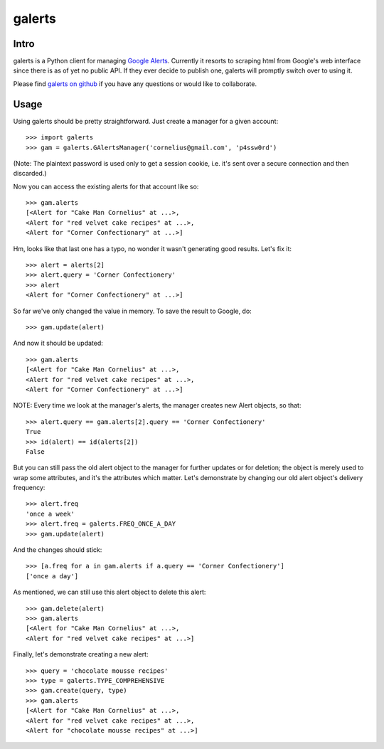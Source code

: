 galerts
=======

-----
Intro
-----

galerts is a Python client for managing `Google Alerts
<http://www.google.com/alerts>`_. Currently it resorts to scraping html from
Google's web interface since there is as of yet no public API. If they ever
decide to publish one, galerts will promptly switch over to using it.

Please find `galerts on github <http://github.com/jab/galerts>`_
if you have any questions or would like to collaborate.

-----
Usage
-----

Using galerts should be pretty straightforward. Just create a manager for a
given account::

    >>> import galerts
    >>> gam = galerts.GAlertsManager('cornelius@gmail.com', 'p4ssw0rd')

(Note: The plaintext password is used only to get a session cookie, i.e. it's
sent over a secure connection and then discarded.)

Now you can access the existing alerts for that account like so::

    >>> gam.alerts
    [<Alert for "Cake Man Cornelius" at ...>,
    <Alert for "red velvet cake recipes" at ...>,
    <Alert for "Corner Confectionary" at ...>]

Hm, looks like that last one has a typo, no wonder it wasn't generating
good results. Let's fix it::

    >>> alert = alerts[2]
    >>> alert.query = 'Corner Confectionery'
    >>> alert
    <Alert for "Corner Confectionery" at ...>]

So far we've only changed the value in memory. To save the result to Google,
do::

    >>> gam.update(alert)

And now it should be updated::

    >>> gam.alerts
    [<Alert for "Cake Man Cornelius" at ...>,
    <Alert for "red velvet cake recipes" at ...>,
    <Alert for "Corner Confectionery" at ...>]

NOTE: Every time we look at the manager's alerts, the manager creates new
Alert objects, so that::
    
    >>> alert.query == gam.alerts[2].query == 'Corner Confectionery'
    True
    >>> id(alert) == id(alerts[2])
    False

But you can still pass the old alert object to the manager for further
updates or for deletion; the object is merely used to wrap some attributes, and
it's the attributes which matter. Let's demonstrate by changing our old alert
object's delivery frequency::

    >>> alert.freq
    'once a week'
    >>> alert.freq = galerts.FREQ_ONCE_A_DAY
    >>> gam.update(alert)

And the changes should stick::

    >>> [a.freq for a in gam.alerts if a.query == 'Corner Confectionery']
    ['once a day']

As mentioned, we can still use this alert object to delete this alert::

    >>> gam.delete(alert)
    >>> gam.alerts
    [<Alert for "Cake Man Cornelius" at ...>,
    <Alert for "red velvet cake recipes" at ...>]

Finally, let's demonstrate creating a new alert::

    >>> query = 'chocolate mousse recipes'
    >>> type = galerts.TYPE_COMPREHENSIVE
    >>> gam.create(query, type)
    >>> gam.alerts
    [<Alert for "Cake Man Cornelius" at ...>,
    <Alert for "red velvet cake recipes" at ...>,
    <Alert for "chocolate mousse recipes" at ...>]
